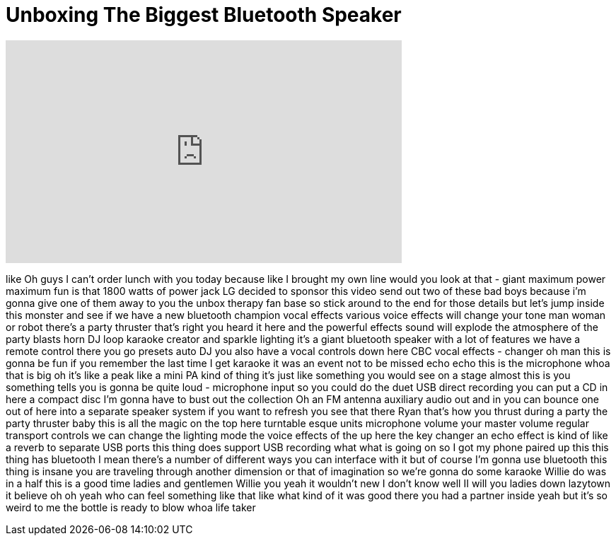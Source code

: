= Unboxing The Biggest Bluetooth Speaker
:published_at: 2017-07-22
:hp-alt-title: Unboxing The Biggest Bluetooth Speaker
:hp-image: https://i.ytimg.com/vi/JdkZguO-QsM/maxresdefault.jpg


++++
<iframe width="560" height="315" src="https://www.youtube.com/embed/JdkZguO-QsM?rel=0" frameborder="0" allow="autoplay; encrypted-media" allowfullscreen></iframe>
++++

like Oh guys I can't order lunch with
you today because like I brought my own
line would you look at that - giant
maximum power maximum fun is that 1800
watts of power jack LG decided to
sponsor this video send out two of these
bad boys because i'm gonna give one of
them away to you the unbox therapy fan
base so stick around to the end for
those details but let's jump inside this
monster and see if we have a new
bluetooth champion vocal effects various
voice effects will change your tone man
woman or robot there's a party thruster
that's right you heard it here and the
powerful effects sound will explode the
atmosphere of the party blasts horn DJ
loop karaoke creator and sparkle
lighting it's a giant bluetooth speaker
with a lot of features we have a remote
control there you go presets auto DJ you
also have a vocal controls down here CBC
vocal effects - changer oh man this is
gonna be fun if you remember the last
time I get karaoke
it was an event not to be missed echo
echo this is the microphone whoa that is
big oh it's like a peak like a mini PA
kind of thing it's just like something
you would see on a stage almost this is
you something tells you is gonna be
quite loud - microphone input so you
could do the duet USB direct recording
you can put a CD in here a compact disc
I'm gonna have to bust out the
collection Oh an FM antenna auxiliary
audio out and in you can bounce one out
of here into a separate speaker system
if you want to refresh you see that
there Ryan that's how you thrust during
a party the party thruster baby this is
all the magic on the top here turntable
esque units microphone volume your
master volume regular transport controls
we can change the lighting mode the
voice effects of the
up here the key changer an echo effect
is kind of like a reverb to separate USB
ports this thing does support USB
recording
what what is going on so I got my phone
paired up this this thing has bluetooth
I mean there's a number of different
ways you can interface with it but of
course I'm gonna use bluetooth
this thing is insane
you are traveling through another
dimension
or that of imagination so we're gonna do
some karaoke
Willie do was in a half this is a good
time ladies and gentlemen Willie you
yeah it wouldn't new I don't know
well II
will you ladies down lazytown it believe
oh oh yeah who can feel something like
that like what kind of it was good there
you had a partner inside yeah but it's
so weird to me the bottle is ready to
blow
whoa life taker